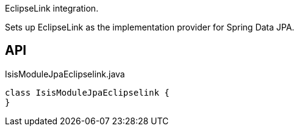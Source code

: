 :Notice: Licensed to the Apache Software Foundation (ASF) under one or more contributor license agreements. See the NOTICE file distributed with this work for additional information regarding copyright ownership. The ASF licenses this file to you under the Apache License, Version 2.0 (the "License"); you may not use this file except in compliance with the License. You may obtain a copy of the License at. http://www.apache.org/licenses/LICENSE-2.0 . Unless required by applicable law or agreed to in writing, software distributed under the License is distributed on an "AS IS" BASIS, WITHOUT WARRANTIES OR  CONDITIONS OF ANY KIND, either express or implied. See the License for the specific language governing permissions and limitations under the License.

EclipseLink integration.

Sets up EclipseLink as the implementation provider for Spring Data JPA.

== API

[source,java]
.IsisModuleJpaEclipselink.java
----
class IsisModuleJpaEclipselink {
}
----

